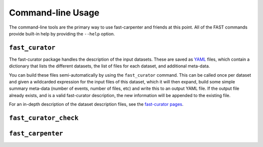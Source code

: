 .. _ref-cli:

Command-line Usage
==================
The command-line tools are the primary way to use fast-carpenter and friends at this point.
All of the FAST commands provide built-in help by providing the ``--help`` option.

.. _ref-cli_fast_curator:

``fast_curator``
----------------
The fast-curator package handles the description of the input datasets.
These are saved as `YAML <https://en.wikipedia.org/wiki/YAML>`_ files, which contain a dictionary that lists the different datasets, the list of files for each dataset, and additional meta-data.

You can build these files semi-automatically by using the ``fast_curator`` command.
This can be called once per dataset and given a wildcarded expression for the input files of this dataset, which it will then expand, build some simple summary meta-data (number of events, number of files, etc) and write this to an output YAML file.
If the output file already exists, and is a valid fast-curator description, the new information will be appended to the existing file.

For an in-depth description of the dataset description files, see the `fast-curator pages <https://gitlab.cern.ch/fast-hep/public/fast-curator>`_.

.. command-output:: fast_curator --help


.. _ref-cli_fast_curator_check:

``fast_curator_check``
----------------------

.. command-output:: fast_curator_check --help


.. _ref-cli_fast_carpenter:

``fast_carpenter``
------------------

.. command-output:: fast_carpenter --help

.. 1. Generate an input file list, by either:
.. 
..    * Using the ``t2df_find_files`` command, for local files or files on xrootd (but not published to DAS),  eg: ::
.. 
..        t2df_find_files.py -o file_list.txt \
..                           --mc \
..                           -d dataset_name \
..                           root://cms-xrd-global.cern.ch//store/mc/RunIISummer16MiniAODv2/ttH_HToInvisible_M125_13TeV_powheg_pythia8/MINIAODSIM/PUMoriond17_80X_mcRun2_asymptotic_2016_TrancheIV_v6-v1/*.root
.. 
..    * Using the das_query script under: https://github.com/shane-breeze/CMS-DAS-Query, for files published to DAS (eg official productions)
.. 
